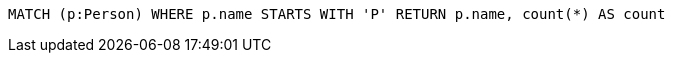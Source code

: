 [source,cypher]
----
MATCH (p:Person) WHERE p.name STARTS WITH 'P' RETURN p.name, count(*) AS count
----
